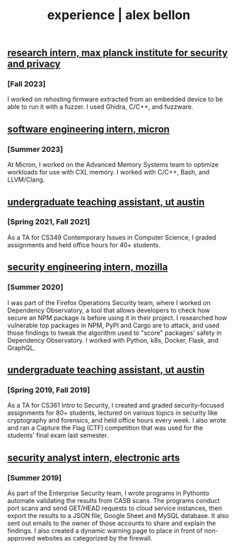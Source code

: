 #+TITLE: experience | alex bellon
#+OPTIONS: title:nil

#+HTML: <div id="experience" class="main">
#+HTML: <div class="contentBlock">

** [[https://www.mpi-sp.org/][research intern, max planck institute for security and privacy]]
*** [Fall 2023]
I worked on rehosting firmware extracted from an embedded device to be able to run it with a fuzzer. I used Ghidra, C/C++, and fuzzware.

** [[https://micron.com][software engineering intern, micron]]
*** [Summer 2023]
At Micron, I worked on the Advanced Memory Systems team to optimize workloads for use with CXL memory. I worked with C/C++, Bash, and LLVM/Clang.

** [[https://www.cs.utexas.edu/][undergraduate teaching assistant, ut austin]]
*** [Spring 2021, Fall 2021]
As a TA for CS349 Contemporary Issues in Computer Science, I graded assignments and held office hours for 40+ students.

** [[https://github.com/mozilla-services/dependency-observatory-research/tree/master/alex-bellon-internship][security engineering intern, mozilla]]
*** [Summer 2020]
I was part of the Firefox Operations Security team, where I worked on Dependency Observatory, a tool that allows developers to check how secure an NPM package is before using it in their project. I researched how vulnerable top packages in NPM, PyPI and Cargo are to attack, and used those findings to tweak the algorithm used to "score" packages' safety in Dependency Observatory. I worked with Python, k8s, Docker, Flask, and GraphQL.

** [[https://www.cs.utexas.edu/][undergraduate teaching assistant, ut austin]]
*** [Spring 2019, Fall 2019]
As a TA for CS361 Intro to Security, I created and graded security-focused assignments for 80+ students, lectured on various topics in security like ​cryptography​ and ​forensics​, and held office hours every week. I also wrote and ran a Capture the Flag (CTF) competition that was used for the students' final exam last semester.

** [[https://www.ea.com/][security analyst intern, electronic arts]]
*** [Summer 2019]
As part of the Enterprise Security team, I wrote programs in ​Python​ to automate validating the results from CASB scans. The programs conduct port scans and send GET/HEAD requests to cloud service instances, then export the results to a JSON file, Google Sheet and MySQL database. It also sent out emails to the owner of those accounts to share and explain the findings. I also created a dynamic warning page to place in front of non-approved websites as categorized by the firewall.

#+HTML: </div></div>
